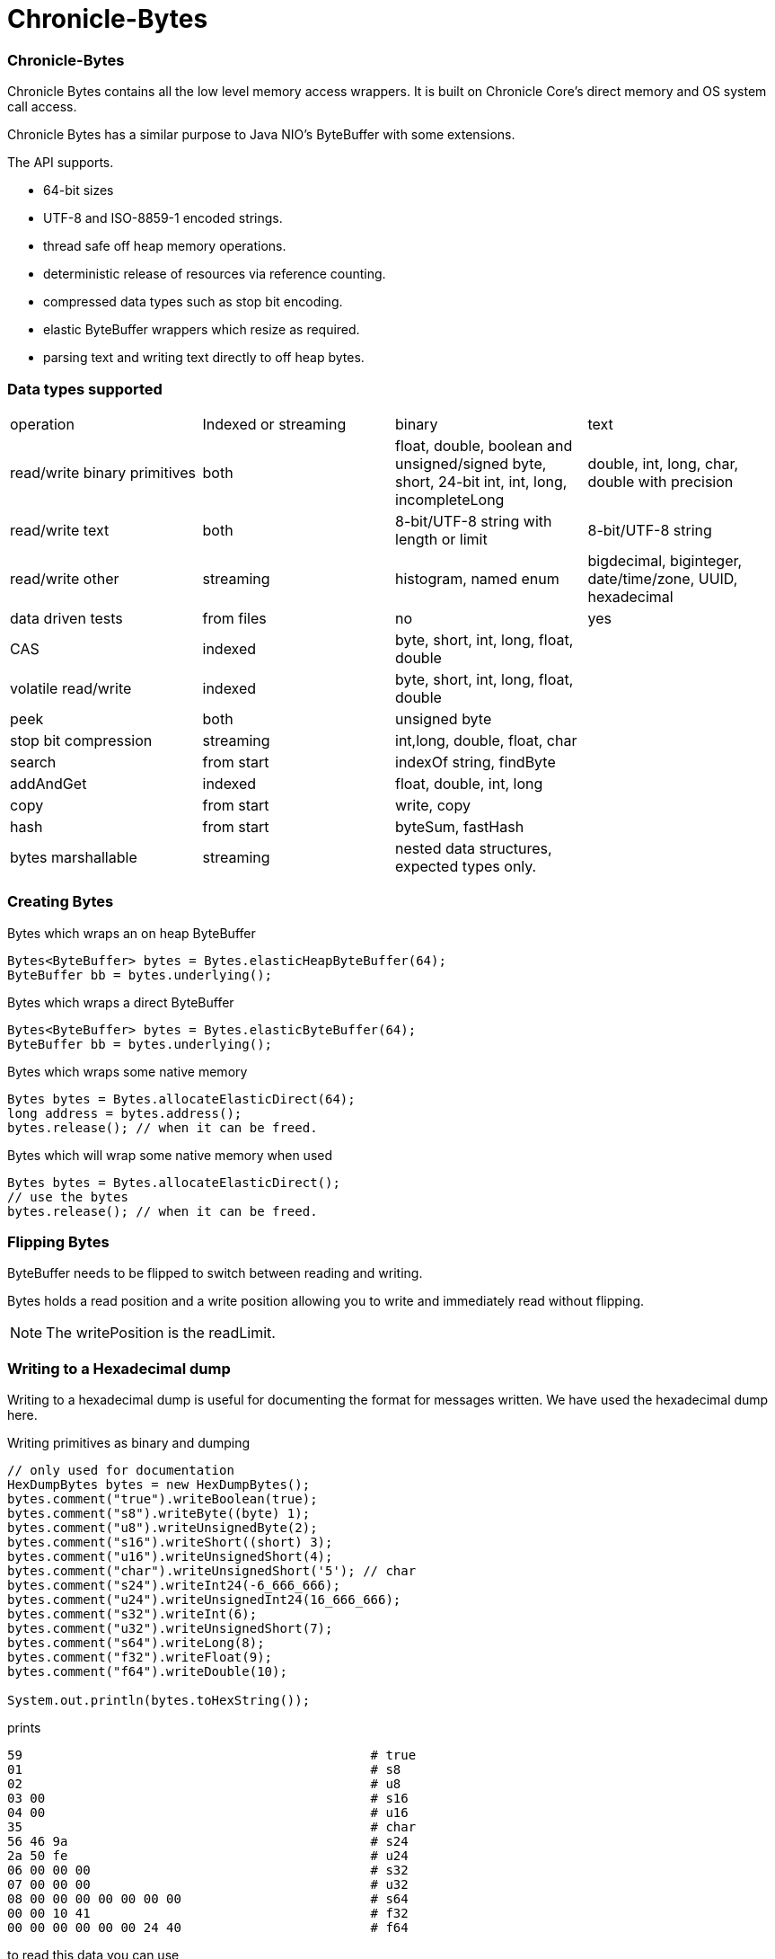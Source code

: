 = Chronicle-Bytes

// GitHub customization
ifdef::env-github[]
:badges:
endif::[]

// Badges
ifdef::badges[]
image:https://maven-badges.herokuapp.com/maven-central/net.openhft/chronicle-bytes/badge.svg["Maven Central",link="https://maven-badges.herokuapp.com/maven-central/>net.openhft/chronicle-bytes"]
endif::[]

:css-signature: demo
:toc: macro
:toc-placement!:
:icons:
:source-highlighter: highlight

=== Chronicle-Bytes

toc::[]

Chronicle Bytes contains all the low level memory access wrappers.  It is built on Chronicle Core's direct memory and OS system call access.

Chronicle Bytes has a similar purpose to Java NIO's ByteBuffer with some extensions.

The API supports.

 - 64-bit sizes
 - UTF-8 and ISO-8859-1 encoded strings.
 - thread safe off heap memory operations.
 - deterministic release of resources via reference counting.
 - compressed data types such as stop bit encoding.
 - elastic ByteBuffer wrappers which resize as required.
 - parsing text and writing text directly to off heap bytes.

=== Data types supported

|===
| operation	| Indexed or streaming	| binary	| text
| read/write binary primitives	| both	| float, double, boolean and unsigned/signed byte, short, 24-bit int, int, long, incompleteLong	| double, int, long, char, double with precision
| read/write text	| both	| 8-bit/UTF-8 string with length or limit	| 8-bit/UTF-8 string
| read/write other	| streaming	| histogram, named enum	| bigdecimal, biginteger, date/time/zone, UUID, hexadecimal
| data driven tests	| from files	| no	| yes
| CAS	| indexed	| byte, short, int, long, float, double	|
| volatile read/write	| indexed	| byte, short, int, long, float, double	|
| peek	| both	| unsigned byte	|
| stop bit compression	| streaming	| int,long, double, float, char	|
| search	| from start	| indexOf string, findByte	|
| addAndGet	| indexed	| float, double, int, long	|
| copy	| from start	| write, copy	|
| hash	| from start	| byteSum, fastHash	|
| bytes marshallable	| streaming	| nested data structures, expected types only.	|
|===

=== Creating Bytes

.Bytes which wraps an on heap ByteBuffer
[source, Java]
----
Bytes<ByteBuffer> bytes = Bytes.elasticHeapByteBuffer(64);
ByteBuffer bb = bytes.underlying();
----

.Bytes which wraps a direct ByteBuffer
[source, Java]
----
Bytes<ByteBuffer> bytes = Bytes.elasticByteBuffer(64);
ByteBuffer bb = bytes.underlying();
----

.Bytes which wraps some native memory
[source, Java]
----
Bytes bytes = Bytes.allocateElasticDirect(64);
long address = bytes.address();
bytes.release(); // when it can be freed.
----

.Bytes which will wrap some native memory when used
[source, Java]
----
Bytes bytes = Bytes.allocateElasticDirect();
// use the bytes
bytes.release(); // when it can be freed.
----

=== Flipping Bytes

ByteBuffer needs to be flipped to switch between reading and writing.

Bytes holds a read position and a write position allowing you to write and immediately read without flipping.

NOTE: The writePosition is the readLimit.

=== Writing to a Hexadecimal dump

Writing to a hexadecimal dump is useful for documenting the format for messages written.
We have used the hexadecimal dump here.

.Writing primitives as binary and dumping
[source, java]
----
// only used for documentation
HexDumpBytes bytes = new HexDumpBytes();
bytes.comment("true").writeBoolean(true);
bytes.comment("s8").writeByte((byte) 1);
bytes.comment("u8").writeUnsignedByte(2);
bytes.comment("s16").writeShort((short) 3);
bytes.comment("u16").writeUnsignedShort(4);
bytes.comment("char").writeUnsignedShort('5'); // char
bytes.comment("s24").writeInt24(-6_666_666);
bytes.comment("u24").writeUnsignedInt24(16_666_666);
bytes.comment("s32").writeInt(6);
bytes.comment("u32").writeUnsignedShort(7);
bytes.comment("s64").writeLong(8);
bytes.comment("f32").writeFloat(9);
bytes.comment("f64").writeDouble(10);

System.out.println(bytes.toHexString());
----

prints

----
59                                              # true
01                                              # s8
02                                              # u8
03 00                                           # s16
04 00                                           # u16
35                                              # char
56 46 9a                                        # s24
2a 50 fe                                        # u24
06 00 00 00                                     # s32
07 00 00 00                                     # u32
08 00 00 00 00 00 00 00                         # s64
00 00 10 41                                     # f32
00 00 00 00 00 00 24 40                         # f64
----

to read this data you can use

.Reading the primitive values above
[source, java]
----
boolean flag = bytes.readBoolean();
byte s8 = bytes.readByte();
int u8 = bytes.readUnsignedByte();
short s16 = bytes.readShort();
int u16 = bytes.readUnsignedShort();
char ch = bytes.readStopBitChar();
int s24 = bytes.readInt24();
long u24 = bytes.readUnsignedInt24();
int s32 = bytes.readInt();
long u32 = bytes.readUnsignedInt();
long s64 = bytes.readLong();
float f32 = bytes.readFloat();
double f64 = bytes.readDouble();
----

=== Writing and reading using offsets

Instead of streaming the data, sometimes you need to control the placement of data, possibly at random.

.Write and read primitive by offset
[source, Java]
----
Bytes<ByteBuffer> bytes = Bytes.elasticHeapByteBuffer(64);
bytes.writeBoolean(0, true);
bytes.writeByte(1, (byte) 1);
bytes.writeUnsignedByte(2, 2);
bytes.writeShort(3, (short) 3);
bytes.writeUnsignedShort(5, 4);
bytes.writeInt(7, 6);
bytes.writeUnsignedInt(11, 7);
bytes.writeLong(15, 8);
bytes.writeFloat(23, 9);
bytes.writeDouble(27, 10);
bytes.writePosition(35);

System.out.println(bytes.toHexString());

boolean flag = bytes.readBoolean(0);
byte s8 = bytes.readByte(1);
int u8 = bytes.readUnsignedByte(2);
short s16 = bytes.readShort(3);
int u16 = bytes.readUnsignedShort(5);
int s32 = bytes.readInt(7);
long u32 = bytes.readUnsignedInt(11);
long s64 = bytes.readLong(15);
float f32 = bytes.readFloat(23);
double f64 = bytes.readDouble(27);
----

prints

----
00000000 59 01 02 03 00 04 00 06  00 00 00 07 00 00 00 08 Y······· ········
00000010 00 00 00 00 00 00 00 00  00 10 41 00 00 00 00 00 ········ ··A·····
00000020 00 24 40                                         ·$@
----

NOTE: While HexDumpBytes supports the offset methods, you need to provide the offset in binary and the dump making it more complex to use.

==== Volatile read and ordered write

Chronicle Bytes supports variants of the write primitives which have a store barrier `writeOrderedXxxx`, and reads with a load barrier `readVolatileXxxx`

NOTE: write ordered doesn't stall the pipeline to wait for the write to occur, making it possible for a single thread to read an old value after the ordered write.

=== Working wth text

You can also write and read text to Bytes for low level, direct to native memory text processing.

.Writing primitives as text
[source, Java]
----
Bytes<ByteBuffer> bytes = Bytes.elasticHeapByteBuffer(64);
bytes.append(true).append('\n');
bytes.append(1).append('\n');
bytes.append(2L).append('\n');
bytes.append('3').append('\n');
bytes.append(4.1f).append('\n');
bytes.append(5.2).append('\n');
bytes.append(6.2999999, 3).append('\n');

System.out.println(bytes.toHexString());
----

prints

----
00000000 54 0a 31 0a 32 0a 33 0a  34 2e 31 0a 35 2e 32 0a T·1·2·3· 4.1·5.2·
00000010 36 2e 33 30 30 0a                                6.300·
----

.Reading primitives as text
[source, Java]
----
boolean flag = bytes.parseBoolean();
int s32 = bytes.parseInt();
long s64 = bytes.parseLong();
String ch = bytes.parseUtf8(StopCharTesters.SPACE_STOP);
float f32 = bytes.parseFloat();
double f64 = bytes.parseDouble();
double f64b = bytes.parseDouble();
----

NOTE: There are less methods for text as 8, 16 and 24 bit can use methods for `int`, Unsigned int can use the `long` method.

=== Reading and Writing Strings

Chronicle Bytes supports two encodings, ISO-8859-1 and UTF-8.
It also supports writing these as binary with a length prefix, and a string which should be terminated.
Bytes expects Strings to be read to a buffer for further processing, possibly with a String pool.

[source, Java]
----
HexDumpBytes bytes = new HexDumpBytes();
bytes.comment("write8bit").write8bit("£ 1");
bytes.comment("writeUtf8").writeUtf8("£ 1");
bytes.comment("append8bit").append8bit("£ 1").append('\n');
bytes.comment("appendUtf8").appendUtf8("£ 1").append('\n');

System.out.println(bytes.toHexString());
----

prints

----
03 a3 20 31                                     # write8bit
04 c2 a3 20 31                                  # writeUtf8
a3 20 31 0a                                     # append8bit
c2 a3 20 31 0a                                  # appendUtf8
----

[source, Java]
----
String a = bytes.read8bit();
String b = bytes.readUtf8();
String c = bytes.parse8bit(StopCharTesters.CONTROL_STOP);
String d = bytes.parseUtf8(StopCharTesters.CONTROL_STOP);
----

=== Compare and Set operation

In binary, you can atomically replace an `int` or `long` on condition that it is an expected value.

.Write two fields, remember where the `int` and `long` are
[source, Java]
----
HexDumpBytes bytes = new HexDumpBytes();

bytes.comment("s32").writeUtf8("s32");
long s32 = bytes.writePosition();
bytes.writeInt(0);

bytes.comment("s64").writeUtf8("s64");
long s64 = bytes.writePosition();
bytes.writeLong(0);

System.out.println(bytes.toHexString());
----

prints

----
03 73 33 32 00 00 00 00                         # s32
03 73 36 34 00 00 00 00 00 00 00 00             # s64
----

.CAS two fields
[source, Java]
----
assertTrue(bytes.compareAndSwapInt(s32, 0, Integer.MAX_VALUE));
assertTrue(bytes.compareAndSwapLong(s64, 0, Long.MAX_VALUE));

System.out.println(bytes.toHexString());
----

prints

----
03 73 33 32 ff ff ff 7f                         # s32
03 73 36 34 ff ff ff ff ff ff ff 7f             # s64
----

INFO: You might wonder, how is the hex dump updated as well as the binary? The `readPosition` actually holds the write position for both, which is why it has to be computed in this case.

=== Stop bit compression

Stop Bit encoding is one form of simple compression.  For each 7 bits set, a byte is used with the high bit set when there is another byte to write.

See https://github.com/OpenHFT/RFC/blob/master/Stop-Bit-Encoding/Stop-Bit-Encoding-1.0.adoc[Stop Bit Encoding RFC] for more details

.Writing with stop bit encoding
[source, Java]
----
HexDumpBytes bytes = new HexDumpBytes();

for (long i : new long[]{
        0, -1,
        127, -127,
        128, -128,
        1 << 14, 1 << 21,
        1 << 28, 1L << 35,
        1L << 42, 1L << 49,
        1L << 56, Long.MAX_VALUE,
        Long.MIN_VALUE}) {
    bytes.comment(i + "L").writeStopBit(i);
}

for (double d : new double[]{
        0.0,
        -0.0,
        1.0,
        1.0625,
        -128,
        -Double.MIN_NORMAL,
        Double.NEGATIVE_INFINITY,
        Double.NaN,
        Double.POSITIVE_INFINITY}) {
    bytes.comment(d + "").writeStopBit(d);
}

System.out.println(bytes.toHexString());
----

prints

----
00                                              # 0L
80 00                                           # -1L
7f                                              # 127L
fe 00                                           # -127L
80 01                                           # 128L
ff 00                                           # -128L
80 80 01                                        # 16384L
80 80 80 01                                     # 2097152L
80 80 80 80 01                                  # 268435456L
80 80 80 80 80 01                               # 34359738368L
80 80 80 80 80 80 01                            # 4398046511104L
80 80 80 80 80 80 80 01                         # 562949953421312L
80 80 80 80 80 80 80 80 01                      # 72057594037927936L
ff ff ff ff ff ff ff ff 7f                      # 9223372036854775807L
ff ff ff ff ff ff ff ff ff 00                   # -9223372036854775808L
00                                              # 0.0
40                                              # -0.0
9f 7c                                           # 1.0
9f fc 20                                        # 1.0625
e0 18                                           # -128.0
c0 04                                           # -2.2250738585072014E-308
ff 7c                                           # -Infinity
bf 7e                                           # NaN
bf 7c                                           # Infinity
----

=== Comparison of access to native memory

|===
| Access | ByteBuffer | Netty IOBuffer  | Aeron UnsafeBuffer | Chronicle Bytes

| Read/write primitives in native memory
| yes
| yes
| yes
| yes

| Separate Mutable interfaces
| run time check
| run time check
|  yes
|  yes

| Read/Write UTF8 strings
|  no
|   no
| String
|  any CharSequence + Appendable

| Read/Write ISO-8859-1 strings
| no
| no
| ?
| any CharSequence + Appendable

| Support Endianness
| Big and Little
| Big and Little
| Big and Little
| Native only

| Size of buffer
| 31-bit
| 31-bit
| 31-bit
| 63-bit

| Elastic ByteBuffers
| no
| yes
| no
| yes

| Disable bounds checks
| no
| no
| set globally
| by buffer

| Wrap an address
| no
| no
| yes
| yes

| Thread safe read/write, CAS and atomic add operations
| no
| no
| int; long
| int; long; float and double

| Streaming access
| yes
| yes
| no
| yes

| Deterministic release of memory
| Internal API
| Internal API
| Caller's responsibility
| yes

| Separate read and write position
| no
| yes
| na
| yes
|===

=== View Chronicle-Bytes in the debugger

When using intellij idea, you can set up a custom render to view the bytes, see the images below :

image::images/customize-data-views-menu.tiff[]

image::images/customize-data-views.png[]
